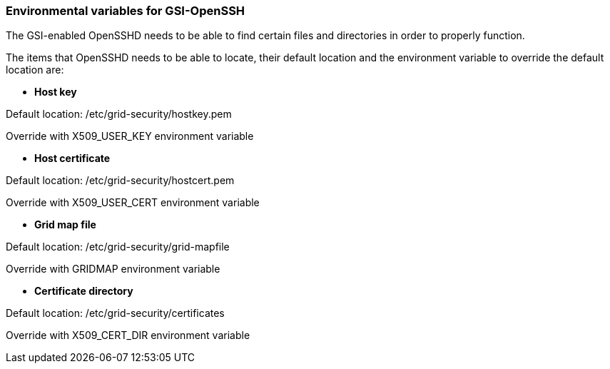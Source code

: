 
[[gsiopenssh-env-var]]
=== Environmental variables for GSI-OpenSSH ===

The GSI-enabled OpenSSHD needs to be able to find certain files and
directories in order to properly function.

The items that OpenSSHD needs to be able to locate, their default
location and the environment variable to override the default location
are:




* **Host key**

***********************************************************************
Default
location: /etc/grid-security/hostkey.pem

Override with X509_USER_KEY environment variable

***********************************************************************

* **Host certificate**

***********************************************************************
Default
location: /etc/grid-security/hostcert.pem

Override with X509_USER_CERT environment variable
***********************************************************************

* **Grid map file**

***********************************************************************
Default
location: /etc/grid-security/grid-mapfile

Override with GRIDMAP environment variable
***********************************************************************

* **Certificate directory**

***********************************************************************
Default
location: /etc/grid-security/certificates

Override with X509_CERT_DIR environment variable

***********************************************************************


